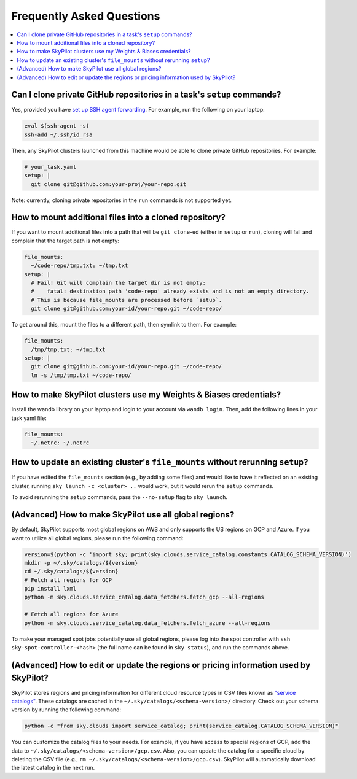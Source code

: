 .. _sky-faq:

Frequently Asked Questions
------------------------------------------------


.. contents::
    :local:
    :depth: 1


Can I clone private GitHub repositories in a task's ``setup`` commands?
~~~~~~~~~~~~~~~~~~~~~~~~~~~~~~~~~~~~~~~~~~~~~~~~~~~~~~~~~~~~~~~~~~~~~~~

Yes, provided you have `set up SSH agent forwarding <https://docs.github.com/en/developers/overview/using-ssh-agent-forwarding>`_.
For example, run the following on your laptop:

.. code-block:: bash

   eval $(ssh-agent -s)
   ssh-add ~/.ssh/id_rsa

Then, any SkyPilot clusters launched from this machine would be able to clone private GitHub repositories. For example:

.. code-block:: yaml

    # your_task.yaml
    setup: |
      git clone git@github.com:your-proj/your-repo.git

Note: currently, cloning private repositories in the ``run`` commands is not supported yet.

How to mount additional files into a cloned repository?
~~~~~~~~~~~~~~~~~~~~~~~~~~~~~~~~~~~~~~~~~~~~~~~~~~~~~~~

If you want to mount additional files into a path that will be ``git clone``-ed (either in ``setup`` or ``run``), cloning will fail and complain that the target path is not empty:

.. code-block:: yaml

  file_mounts:
    ~/code-repo/tmp.txt: ~/tmp.txt
  setup: |
    # Fail! Git will complain the target dir is not empty:
    #    fatal: destination path 'code-repo' already exists and is not an empty directory.
    # This is because file_mounts are processed before `setup`.
    git clone git@github.com:your-id/your-repo.git ~/code-repo/

To get around this, mount the files to a different path, then symlink to them.  For example:

.. code-block:: yaml

  file_mounts:
    /tmp/tmp.txt: ~/tmp.txt
  setup: |
    git clone git@github.com:your-id/your-repo.git ~/code-repo/
    ln -s /tmp/tmp.txt ~/code-repo/



How to make SkyPilot clusters use my Weights & Biases credentials?
~~~~~~~~~~~~~~~~~~~~~~~~~~~~~~~~~~~~~~~~~~~~~~~~~~~~~~~~~~~~~~~~~~

Install the wandb library on your laptop and login to your account via ``wandb login``.
Then, add the following lines in your task yaml file:

.. code-block:: yaml

  file_mounts:
    ~/.netrc: ~/.netrc

How to update an existing cluster's ``file_mounts`` without rerunning ``setup``?
~~~~~~~~~~~~~~~~~~~~~~~~~~~~~~~~~~~~~~~~~~~~~~~~~~~~~~~~~~~~~~~~~~~~~~~~~~~~~~~~

If you have edited the ``file_mounts`` section (e.g., by adding some files) and would like to have it reflected on an existing cluster, running ``sky launch -c <cluster> ..`` would work, but it would rerun the ``setup`` commands.

To avoid rerunning the ``setup`` commands, pass the ``--no-setup`` flag to ``sky launch``.

(Advanced) How to make SkyPilot use all global regions?
~~~~~~~~~~~~~~~~~~~~~~~~~~~~~~~~~~~~~~~~~~~~~~~~~~~~~~~

By default, SkyPilot supports most global regions on AWS and only supports the US regions on GCP and Azure. If you want to utilize all global regions, please run the following command:

.. code-block:: bash

  version=$(python -c 'import sky; print(sky.clouds.service_catalog.constants.CATALOG_SCHEMA_VERSION)')
  mkdir -p ~/.sky/catalogs/${version}
  cd ~/.sky/catalogs/${version}
  # Fetch all regions for GCP
  pip install lxml
  python -m sky.clouds.service_catalog.data_fetchers.fetch_gcp --all-regions
  
  # Fetch all regions for Azure
  python -m sky.clouds.service_catalog.data_fetchers.fetch_azure --all-regions

To make your managed spot jobs potentially use all global regions, please log into the spot controller with ``ssh sky-spot-controller-<hash>`` 
(the full name can be found in ``sky status``), and run the commands above.


(Advanced) How to edit or update the regions or pricing information used by SkyPilot?
~~~~~~~~~~~~~~~~~~~~~~~~~~~~~~~~~~~~~~~~~~~~~~~~~~~~~~~~~~~~~~~~~~~~~~~~~~~~~~~~~~~~~

SkyPilot stores regions and pricing information for different cloud resource types in CSV files known as
`"service catalogs" <https://github.com/skypilot-org/skypilot-catalog>`_.
These catalogs are cached in the ``~/.sky/catalogs/<schema-version>/`` directory.
Check out your schema version by running the following command:

.. code-block:: bash

  python -c "from sky.clouds import service_catalog; print(service_catalog.CATALOG_SCHEMA_VERSION)"

You can customize the catalog files to your needs.
For example, if you have access to special regions of GCP, add the data to ``~/.sky/catalogs/<schema-version>/gcp.csv``.
Also, you can update the catalog for a specific cloud by deleting the CSV file (e.g., ``rm ~/.sky/catalogs/<schema-version>/gcp.csv``).
SkyPilot will automatically download the latest catalog in the next run.
